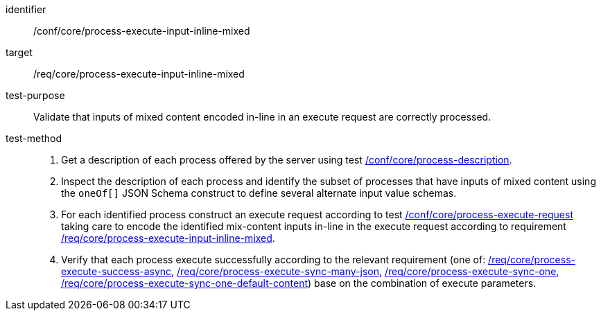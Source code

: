 [[ats_core_process-execute-input-inline-mixed]]

[abstract_test]
====
[%metadata]
identifier:: /conf/core/process-execute-input-inline-mixed
target:: /req/core/process-execute-input-inline-mixed
test-purpose:: Validate that inputs of mixed content encoded in-line in an execute request are correctly processed.
test-method::
+
--
1. Get a description of each process offered by the server using test <<ats_core_process-description,/conf/core/process-description>>.

2. Inspect the description of each process and identify the subset of processes that have inputs of mixed content using the `oneOf[]` JSON Schema construct to define several alternate input value schemas.

3. For each identified process construct an execute request according to test <<ats_core_process-execute-request,/conf/core/process-execute-request>> taking care to encode the identified mix-content inputs in-line in the execute request according to requirement <<req_core_process-execute-input-inline-mixed,/req/core/process-execute-input-inline-mixed>>.

4. Verify that each process execute successfully according to the relevant requirement (one of: <<ats_core_process-execute-success-async,/req/core/process-execute-success-async>>, <<ats_core_process-execute-sync-many-json,/req/core/process-execute-sync-many-json>>, <<ats_core_process-execute-sync-one,/req/core/process-execute-sync-one>>, <<ats_core_process-execute-sync-one-default-content,/req/core/process-execute-sync-one-default-content>>) base on the combination of execute parameters.
--
====
